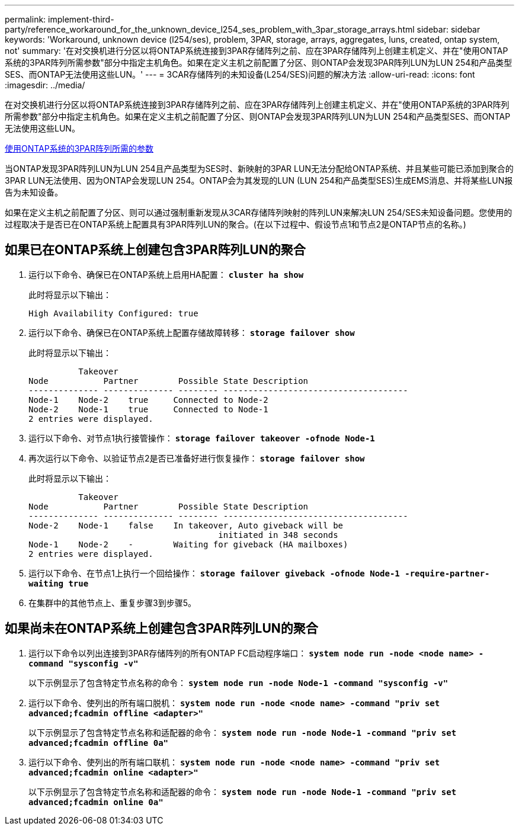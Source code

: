 ---
permalink: implement-third-party/reference_workaround_for_the_unknown_device_l254_ses_problem_with_3par_storage_arrays.html 
sidebar: sidebar 
keywords: 'Workaround, unknown device (l254/ses), problem, 3PAR, storage, arrays, aggregates, luns, created, ontap system, not' 
summary: '在对交换机进行分区以将ONTAP系统连接到3PAR存储阵列之前、应在3PAR存储阵列上创建主机定义、并在"使用ONTAP系统的3PAR阵列所需参数"部分中指定主机角色。如果在定义主机之前配置了分区、则ONTAP会发现3PAR阵列LUN为LUN 254和产品类型SES、而ONTAP无法使用这些LUN。' 
---
= 3CAR存储阵列的未知设备(L254/SES)问题的解决方法
:allow-uri-read: 
:icons: font
:imagesdir: ../media/


[role="lead"]
在对交换机进行分区以将ONTAP系统连接到3PAR存储阵列之前、应在3PAR存储阵列上创建主机定义、并在"使用ONTAP系统的3PAR阵列所需参数"部分中指定主机角色。如果在定义主机之前配置了分区、则ONTAP会发现3PAR阵列LUN为LUN 254和产品类型SES、而ONTAP无法使用这些LUN。

xref:reference_required_parameters_for_3par_arrays_with_data_ontap_systems.adoc[使用ONTAP系统的3PAR阵列所需的参数]

当ONTAP发现3PAR阵列LUN为LUN 254且产品类型为SES时、新映射的3PAR LUN无法分配给ONTAP系统、并且某些可能已添加到聚合的3PAR LUN无法使用、因为ONTAP会发现LUN 254。ONTAP会为其发现的LUN (LUN 254和产品类型SES)生成EMS消息、并将某些LUN报告为未知设备。

如果在定义主机之前配置了分区、则可以通过强制重新发现从3CAR存储阵列映射的阵列LUN来解决LUN 254/SES未知设备问题。您使用的过程取决于是否已在ONTAP系统上配置具有3PAR阵列LUN的聚合。(在以下过程中、假设节点1和节点2是ONTAP节点的名称。)



== 如果已在ONTAP系统上创建包含3PAR阵列LUN的聚合

. 运行以下命令、确保已在ONTAP系统上启用HA配置： *`cluster ha show`*
+
此时将显示以下输出：

+
[listing]
----

High Availability Configured: true
----
. 运行以下命令、确保已在ONTAP系统上配置存储故障转移： *`storage failover show`*
+
此时将显示以下输出：

+
[listing]
----
          Takeover
Node           Partner        Possible State Description
-------------- -------------- -------- -------------------------------------
Node-1    Node-2    true     Connected to Node-2
Node-2    Node-1    true     Connected to Node-1
2 entries were displayed.
----
. 运行以下命令、对节点1执行接管操作： *`storage failover takeover -ofnode Node-1`*
. 再次运行以下命令、以验证节点2是否已准备好进行恢复操作： *`storage failover show`*
+
此时将显示以下输出：

+
[listing]
----
          Takeover
Node           Partner        Possible State Description
-------------- -------------- -------- -------------------------------------
Node-2    Node-1    false    In takeover, Auto giveback will be
                                      initiated in 348 seconds
Node-1    Node-2    -        Waiting for giveback (HA mailboxes)
2 entries were displayed.
----
. 运行以下命令、在节点1上执行一个回给操作： *`storage failover giveback -ofnode Node-1 -require-partner-waiting true`*
. 在集群中的其他节点上、重复步骤3到步骤5。




== 如果尚未在ONTAP系统上创建包含3PAR阵列LUN的聚合

. 运行以下命令以列出连接到3PAR存储阵列的所有ONTAP FC启动程序端口： *`system node run -node <node name> -command "sysconfig -v"`*
+
以下示例显示了包含特定节点名称的命令： *`system node run -node Node-1 -command "sysconfig -v"`*

. 运行以下命令、使列出的所有端口脱机： *`system node run -node <node name> -command "priv set advanced;fcadmin offline <adapter>"`*
+
以下示例显示了包含特定节点名称和适配器的命令： *`system node run -node Node-1 -command "priv set advanced;fcadmin offline 0a"`*

. 运行以下命令、使列出的所有端口联机： *`system node run -node <node name> -command "priv set advanced;fcadmin online <adapter>"`*
+
以下示例显示了包含特定节点名称和适配器的命令： *`system node run -node Node-1 -command "priv set advanced;fcadmin online 0a"`*


